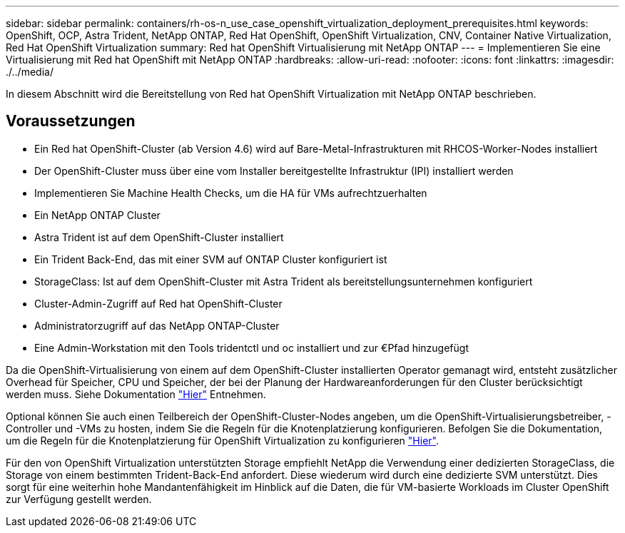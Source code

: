 ---
sidebar: sidebar 
permalink: containers/rh-os-n_use_case_openshift_virtualization_deployment_prerequisites.html 
keywords: OpenShift, OCP, Astra Trident, NetApp ONTAP, Red Hat OpenShift, OpenShift Virtualization, CNV, Container Native Virtualization, Red Hat OpenShift Virtualization 
summary: Red hat OpenShift Virtualisierung mit NetApp ONTAP 
---
= Implementieren Sie eine Virtualisierung mit Red hat OpenShift mit NetApp ONTAP
:hardbreaks:
:allow-uri-read: 
:nofooter: 
:icons: font
:linkattrs: 
:imagesdir: ./../media/


[role="lead"]
In diesem Abschnitt wird die Bereitstellung von Red hat OpenShift Virtualization mit NetApp ONTAP beschrieben.



== Voraussetzungen

* Ein Red hat OpenShift-Cluster (ab Version 4.6) wird auf Bare-Metal-Infrastrukturen mit RHCOS-Worker-Nodes installiert
* Der OpenShift-Cluster muss über eine vom Installer bereitgestellte Infrastruktur (IPI) installiert werden
* Implementieren Sie Machine Health Checks, um die HA für VMs aufrechtzuerhalten
* Ein NetApp ONTAP Cluster
* Astra Trident ist auf dem OpenShift-Cluster installiert
* Ein Trident Back-End, das mit einer SVM auf ONTAP Cluster konfiguriert ist
* StorageClass: Ist auf dem OpenShift-Cluster mit Astra Trident als bereitstellungsunternehmen konfiguriert
* Cluster-Admin-Zugriff auf Red hat OpenShift-Cluster
* Administratorzugriff auf das NetApp ONTAP-Cluster
* Eine Admin-Workstation mit den Tools tridentctl und oc installiert und zur €Pfad hinzugefügt


Da die OpenShift-Virtualisierung von einem auf dem OpenShift-Cluster installierten Operator gemanagt wird, entsteht zusätzlicher Overhead für Speicher, CPU und Speicher, der bei der Planung der Hardwareanforderungen für den Cluster berücksichtigt werden muss. Siehe Dokumentation https://docs.openshift.com/container-platform/4.7/virt/install/preparing-cluster-for-virt.html#virt-cluster-resource-requirements_preparing-cluster-for-virt["Hier"] Entnehmen.

Optional können Sie auch einen Teilbereich der OpenShift-Cluster-Nodes angeben, um die OpenShift-Virtualisierungsbetreiber, -Controller und -VMs zu hosten, indem Sie die Regeln für die Knotenplatzierung konfigurieren. Befolgen Sie die Dokumentation, um die Regeln für die Knotenplatzierung für OpenShift Virtualization zu konfigurieren https://docs.openshift.com/container-platform/4.7/virt/install/virt-specifying-nodes-for-virtualization-components.html["Hier"].

Für den von OpenShift Virtualization unterstützten Storage empfiehlt NetApp die Verwendung einer dedizierten StorageClass, die Storage von einem bestimmten Trident-Back-End anfordert. Diese wiederum wird durch eine dedizierte SVM unterstützt. Dies sorgt für eine weiterhin hohe Mandantenfähigkeit im Hinblick auf die Daten, die für VM-basierte Workloads im Cluster OpenShift zur Verfügung gestellt werden.
